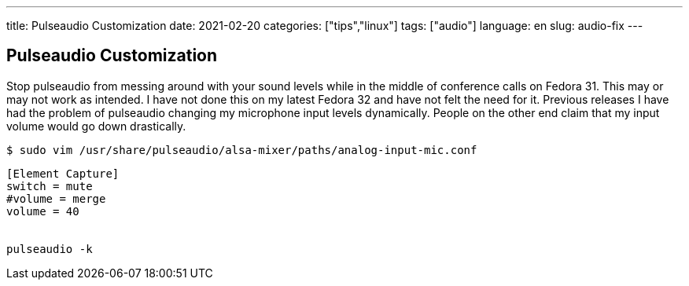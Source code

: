 ---
title: Pulseaudio Customization
date: 2021-02-20
categories: ["tips","linux"]
tags: ["audio"]
language: en
slug: audio-fix
---

== Pulseaudio Customization

Stop pulseaudio from messing around with your sound levels while in the middle of conference calls on Fedora 31.  This may or may not work as intended.  I have not done this on my latest Fedora 32 and have not felt the need for it.  Previous releases I have had the problem of pulseaudio changing my microphone input levels dynamically.  People on the other end claim that my input volume would go down drastically.


 $ sudo vim /usr/share/pulseaudio/alsa-mixer/paths/analog-input-mic.conf

[source]
----
[Element Capture]
switch = mute
#volume = merge
volume = 40


pulseaudio -k
----
